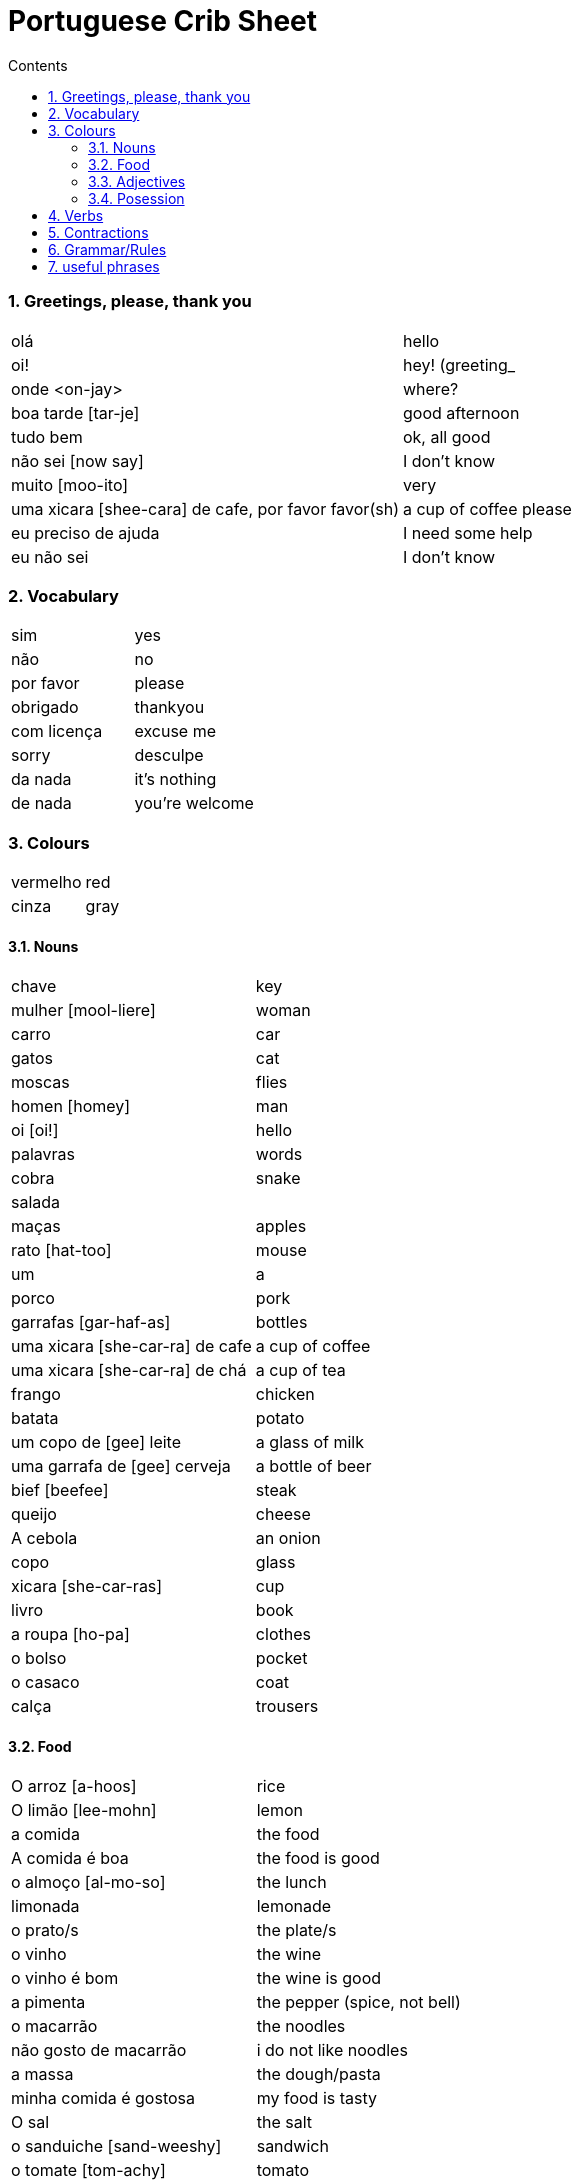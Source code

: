 :toc: left
:toclevels: 3
:toc-title: Contents
:sectnums:

:imagesdir: ../images

= Portuguese Crib Sheet

=== Greetings, please, thank you
|====
| ol&aacute; | hello
|oi! | hey! (greeting_
| onde <on-jay> | where?
| boa tarde [tar-je] | good afternoon
| tudo bem | ok, all good
| n&atilde;o sei [now say] | I don't know
| muito [moo-ito] | very
| uma xicara [shee-cara] de cafe, por favor favor([small]#sh#) | a cup of coffee please
| eu preciso de ajuda | I need some help
| eu n&atilde;o sei | I don't know
|====

=== Vocabulary

|===
| sim | yes
| n&atilde;o | no
| por favor | please
| obrigado | thankyou
| com licen&ccedil;a | excuse me
| sorry | desculpe
| da nada | it's nothing
| de nada | you're welcome
|===

=== Colours
|===
| vermelho | red
| cinza | gray
|===

==== Nouns
|====
| chave | key
| mulher [mool-liere] | woman
| carro | car
| gatos | cat
| moscas | flies
| homen [homey] | man
| oi [oi!] | hello
| palavras | words
| cobra | snake
| salada |
| ma&ccedil;as | apples
| rato [hat-too] | mouse
| um | a
| porco | pork
| garrafas [gar-haf-as] | bottles
| uma xicara [she-car-ra] de cafe | a cup of coffee
| uma xicara [she-car-ra] de ch&aacute; | a cup of tea
| frango | chicken
| batata | potato
| um copo de [gee] leite | a glass of milk
| uma garrafa de [gee] cerveja | a bottle of beer
| bief [beefee] | steak
| queijo | cheese
| A cebola | an onion
| copo | glass
| xicara [she-car-ras] | cup
| livro | book
| a roupa [ho-pa] | clothes
| o bolso | pocket
| o casaco | coat
| cal&ccedil;a | trousers
|====

==== Food
|====
| O arroz [a-hoos] | rice
| O lim&atilde;o [lee-mohn] | lemon
| a comida | the food
|A comida &eacute; boa | the food is good
|o almo&ccedil;o [al-mo-so] | the lunch
| limonada | lemonade
| o prato/s | the plate/s
| o vinho | the wine
| o vinho &eacute; bom | the wine is good
| a pimenta | the pepper (spice, not bell)
|o macarr&atilde;o | the noodles
| n&atilde;o gosto de macarr&atilde;o | i do not like noodles
| a massa | the dough/pasta
| minha comida &eacute; gostosa | my food is tasty
| O sal | the salt
| o sanduiche [sand-weeshy] | sandwich
| o tomate [tom-achy] | tomato
| seu tomate | your tomato
| a padaria | the bakery
| o aa&ccedil;&uacute;car [ass-su-ka]| the sugar
| a receita [res-eeta] | recipe
| o morango | the strawberry
| a faca | the knife
| a refei&ccedil;&atilde;o [ref-ee-son] | the meal
| manteiga [man-tay-ga] | the butter
| Ela n&atilde;o gosta do gosto amargo | she does not like the bitter taste
| azeite [az-zay-chee] | olive oil
| a sopa [sew-pa] | soup
| o card&aacute;pio |the menu
| o menu |the menu
| o restaurante [rest-or-ran-che] | restaurant
| o garfo [gar-foo] | fork
| bolo | cake
| leite | milk
| &aacute;gua | water
| p&atilde;o [pow] | bread
|====

==== Adjectives
|====
| pequeno/a | small
| grande | big
| amargo | bitter
| novo | new
|====

==== Posession
|====
| ele, ela | he/her
| do | of the
| das or dos | of the
| dele,dela | his,hers
| delas | their
| o cachorro do menino | the boy's dog
| meu [meeyoo] | my
| deles [del-les] | them
| nossa | ours
| teu [tay-o] | your
| minhas garrafas | my bottles
|====


=== Verbs
|====
| Preciso | need
| gosto/gosta | like
|| `'o'` for Eu, `'a'` for ele/ela
| falam | speak
| ele fala, nos falamos |
| nos falamos | we speak
| bebe | drink
| come | eat
| pede [pay-je] | to ask for/order
| Eu tenho | I have
| voce/ele/eles tem | you/he/they have
| Nos temos| we have
| &Eacute; | (it) is
| corta | cut
| compra | buy
|&eacute; | it is (at the start of a sentance)
|====

=== Contractions
|====
| das/do | of the
|====

=== Grammar/Rules

=== useful phrases
|====
| Eu sou [ell sow] da Inglaterra | I am from England
| Eu gosto delas | I like them
| pos favor (favor-[small]#sh#) | please 
| obrigada | thanks
| ele gosta de ch&aacute; | he likes tea (gosta agres with fem. tea?)
| um copo de suco por favor | a glass of juice please
| eles n&atilde;o falam ingl&ecirc;s [in-glaze] | they do not speak english
|n&oacute;s  precisamos de voc&ecirc; | we need you
|====

image::portugal-metro.png[]
